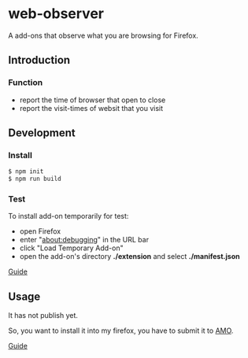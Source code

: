 * [[./extension/icons/watch-48.png]] web-observer

A add-ons that observe what you are browsing for Firefox. 

** Introduction
*** Function
    - report the time of browser that open to close
    - report the visit-times of websit that you visit

** Development

*** Install
#+BEGIN_SRC sh
  $ npm init
  $ npm run build
#+END_SRC

*** Test
    To install add-on temporarily for test:
    - open Firefox
    - enter "about:debugging" in the URL bar
    - click "Load Temporary Add-on"
    - open the add-on's directory *./extension* and select *./manifest.json*

   [[https://developer.mozilla.org/en-US/Add-ons/WebExtensions/Temporary_Installation_in_Firefox][Guide]] 

** Usage
   It has not publish yet.

   So, you want to install it into my firefox, you have to submit it to [[https://addons.mozilla.org][AMO]].

   [[https://developer.mozilla.org/en-US/Add-ons/WebExtensions/Publishing_your_WebExtension][Guide]]
